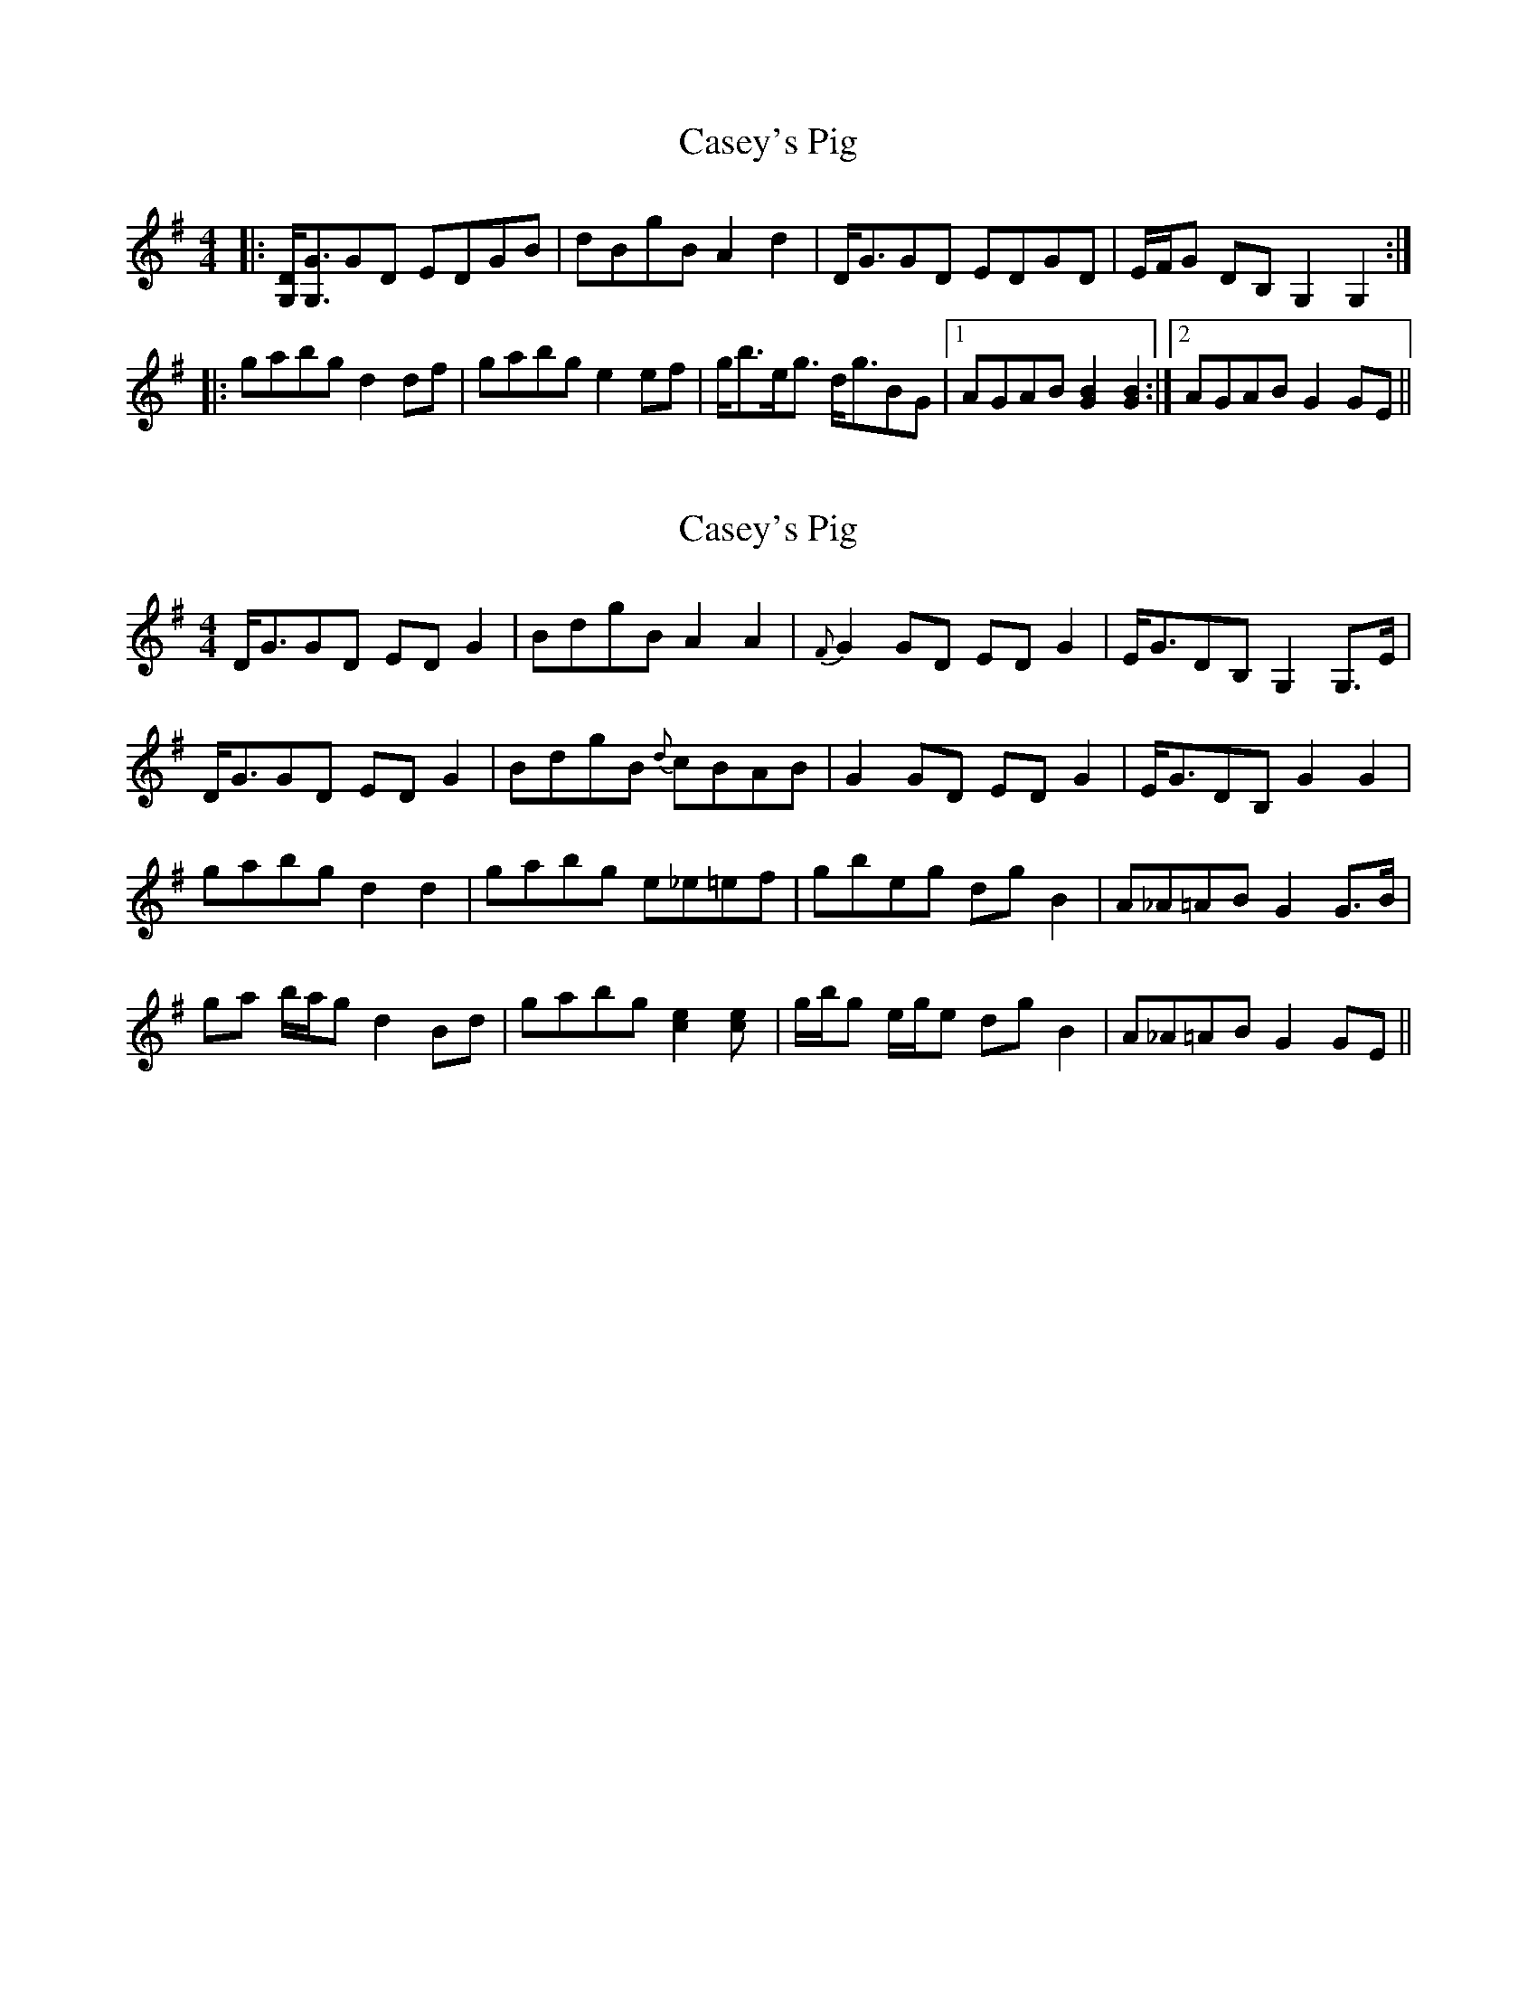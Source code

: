 X: 1
T: Casey's Pig
Z: Will Harmon
S: https://thesession.org/tunes/4332#setting4332
R: hornpipe
M: 4/4
L: 1/8
K: Gmaj
|:[DG,]<[GG,]GD EDGB|dBgB A2 d2|D<GGD EDGD|E/F/G DB, G,2 G,2:|
|:gabg d2 df|gabg e2 ef|g<be<g d<gBG|1 AGAB [G2B2] [G2B2]:|2 AGAB G2 GE||
X: 2
T: Casey's Pig
Z: Will Harmon
S: https://thesession.org/tunes/4332#setting17026
R: hornpipe
M: 4/4
L: 1/8
K: Gmaj
D<GGD EDG2|BdgB A2 A2 |{F}-G2 GD EDG2|E<GDB, G,2 G,>E|D<GGD EDG2|BdgB {d}cBAB|G2 GD EDG2|E<GDB, G2 G2|gabg d2 d2|gabg e_e=ef|gbeg dgB2|A_A=AB G2 G>B|ga b/a/g d2 Bd|gabg [c2e2] [c2e]|g/b/g e/g/e dg B2|A_A=AB G2 GE||
